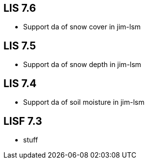 == LIS 7.6
* Support da of snow cover in jim-lsm

== LIS 7.5
* Support da of snow depth in jim-lsm

== LIS 7.4
* Support da of soil moisture in jim-lsm

== LISF 7.3
* stuff
